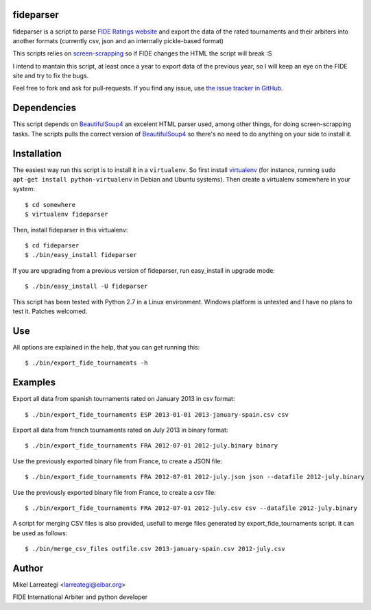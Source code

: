 fideparser
===========

fideparser is a script to parse `FIDE Ratings website`_ and export the data
of the rated tournaments and their arbiters into another formats (currently
csv, json and an internally pickle-based format)

This scripts relies on `screen-scrapping`_ so if FIDE changes the HTML
the script will break :S

I intend to mantain this script, at least once a year to export data of the
previous year, so I will keep an eye on the FIDE site and try to fix the bugs.

Feel free to fork and ask for pull-requests. If you find any issue, use
`the issue tracker in GitHub`_.

Dependencies
==============

This script depends on BeautifulSoup4_ an excelent HTML parser used, among other
things, for doing screen-scrapping tasks. The scripts pulls the correct version
of BeautifulSoup4_ so there's no need to do anything on your side to install it.


Installation
===================

The easiest way run this script is to install it in a ``virtualenv``. So first
install virtualenv_ (for instance, running ``sudo apt-get install python-virtualenv``
in Debian and Ubuntu systems). Then create a virtualenv somewhere in your system::

  $ cd somewhere
  $ virtualenv fideparser

Then, install fideparser in this virtualenv::

  $ cd fideparser
  $ ./bin/easy_install fideparser

If you are upgrading from a previous version of fideparser, run easy_install in
upgrade mode::

  $ ./bin/easy_install -U fideparser

This script has been tested with Python 2.7 in a Linux environment.
Windows platform is untested and I have no plans to test it. Patches welcomed.

Use
======

All options are explained in the help, that you can get running this::

  $ ./bin/export_fide_tournaments -h

Examples
==========

Export all data from spanish tournaments rated on January 2013 in csv format::

  $ ./bin/export_fide_tournaments ESP 2013-01-01 2013-january-spain.csv csv

Export all data from french tournaments rated on July 2013 in binary format::

  $ ./bin/export_fide_tournaments FRA 2012-07-01 2012-july.binary binary

Use the previously exported binary file from France, to create a JSON file::

  $ ./bin/export_fide_tournaments FRA 2012-07-01 2012-july.json json --datafile 2012-july.binary

Use the previously exported binary file from France, to create a csv file::

  $ ./bin/export_fide_tournaments FRA 2012-07-01 2012-july.csv csv --datafile 2012-july.binary


A script for merging CSV files is also provided, usefull to merge files generated
by export_fide_tournaments script. It can be used as follows::

  $ ./bin/merge_csv_files outfile.csv 2013-january-spain.csv 2012-july.csv

Author
========

Mikel Larreategi <larreategi@eibar.org>

FIDE International Arbiter and python developer

.. _`FIDE Ratings website`: http://ratings.fide.com
.. _`screen-scrapping`: https://en.wikipedia.org/wiki/Web_scraping
.. _`the issue tracker in GitHub`: https://github.com/erral/fideparser/issues
.. _virtualenv: http://pypi.python.org/pypi/virtualenv
.. _BeautifulSoup4: http://www.crummy.com/software/BeautifulSoup/

